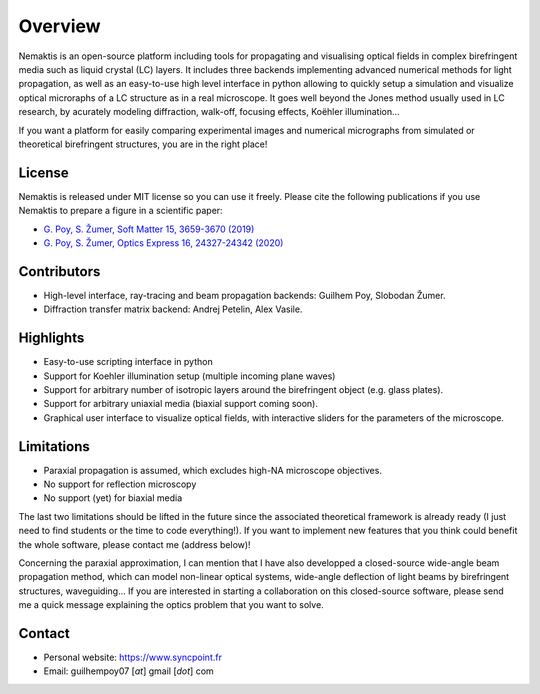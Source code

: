 .. _overview:

Overview
========

Nemaktis is an open-source platform including tools for propagating and visualising optical
fields in complex birefringent media such as liquid crystal (LC) layers. It includes three
backends implementing advanced numerical methods for light propagation, as well as an
easy-to-use high level interface in python allowing to quickly setup a simulation and visualize
optical microraphs of a LC structure as in a real microscope. It goes well beyond the
Jones method usually used in LC research, by acurately modeling diffraction, walk-off,
focusing effects, Koëhler illumination... 

If you want a platform for easily comparing experimental images and numerical micrographs from
simulated or theoretical birefringent structures, you are in the right place!


License
-------

Nemaktis is released under MIT license so you can use it freely. Please cite the following
publications if you use Nemaktis to prepare a figure in a scientific paper:

* `G. Poy, S. Žumer, Soft Matter 15, 3659-3670 (2019) <https://doi.org/10.1039/C8SM02448K>`_
* `G. Poy, S. Žumer, Optics Express 16, 24327-24342 (2020) <https://doi.org/10.1364/OE.400984>`_


Contributors
------------

* High-level interface, ray-tracing and beam propagation backends: Guilhem Poy, Slobodan Žumer.
* Diffraction transfer matrix backend: Andrej Petelin, Alex Vasile.


Highlights
----------

* Easy-to-use scripting interface in python
* Support for Koehler illumination setup (multiple incoming plane waves)
* Support for arbitrary number of isotropic layers around the birefringent object (e.g.
  glass plates).
* Support for arbitrary uniaxial media (biaxial support coming soon).
* Graphical user interface to visualize optical fields, with interactive sliders for the
  parameters of the microscope.


Limitations
-----------

* Paraxial propagation is assumed, which excludes high-NA microscope objectives.
* No support for reflection microscopy
* No support (yet) for biaxial media

The last two limitations should be lifted in the future since the associated theoretical
framework is already ready (I just need to find students or the time to code everything!).
If you want to implement new features that you think could benefit the whole software,
please contact me (address below)!

Concerning the paraxial approximation, I can mention that I have also developped a
closed-source wide-angle beam propagation method, which can model non-linear optical
systems, wide-angle deflection of light beams by birefringent structures, waveguiding...
If you are interested in starting a collaboration on this closed-source software, please
send me a quick message explaining the optics problem that you want to solve.


Contact
-------

* Personal website: https://www.syncpoint.fr
* Email: guilhempoy07 [*at*] gmail [*dot*] com
